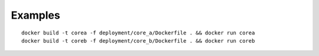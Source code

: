 Examples
--------
::

    docker build -t corea -f deployment/core_a/Dockerfile . && docker run corea
    docker build -t coreb -f deployment/core_b/Dockerfile . && docker run coreb

